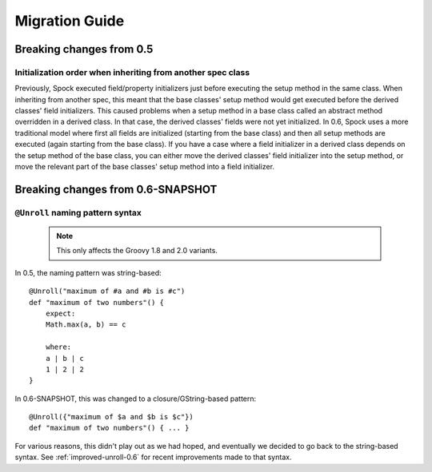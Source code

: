 Migration Guide
===============

Breaking changes from 0.5
-------------------------

Initialization order when inheriting from another spec class
~~~~~~~~~~~~~~~~~~~~~~~~~~~~~~~~~~~~~~~~~~~~~~~~~~~~~~~~~~~~

Previously, Spock executed field/property initializers just before executing the setup method in the same class. When inheriting from another spec, this meant that the base classes' setup method would get executed before the derived classes' field initializers. This caused problems when a setup method in a base class called an abstract method overridden in a derived class. In that case, the derived classes' fields were not yet initialized. In 0.6, Spock uses a more traditional model where first all fields are initialized (starting from the base class) and then all setup methods are executed (again starting from the base class). If you have a case where a field initializer in a derived class depends on the setup method of the base class, you can either move the derived classes' field initializer into the setup method, or move the relevant part of the base classes' setup method into a field initializer.

Breaking changes from 0.6-SNAPSHOT
----------------------------------

``@Unroll`` naming pattern syntax
~~~~~~~~~~~~~~~~~~~~~~~~~~~~~~~~~

    .. note:: This only affects the Groovy 1.8 and 2.0 variants.

In 0.5, the naming pattern was string-based::

    @Unroll("maximum of #a and #b is #c")
    def "maximum of two numbers"() {
        expect:
        Math.max(a, b) == c

        where:
        a | b | c
        1 | 2 | 2
    }

In 0.6-SNAPSHOT, this was changed to a closure/GString-based pattern::

    @Unroll({"maximum of $a and $b is $c"})
    def "maximum of two numbers"() { ... }

For various reasons, this didn't play out as we had hoped, and eventually we decided to go back to the string-based syntax. See :ref:`improved-unroll-0.6` for recent improvements made to that syntax.

